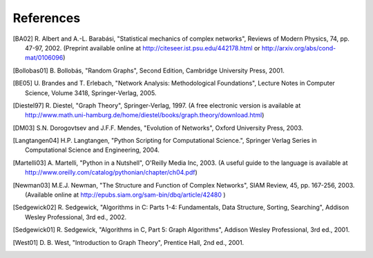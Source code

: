 ..  -*- coding: utf-8 -*-

References
==========

.. [BA02] R. Albert and A.-L. Barabási, "Statistical mechanics of complex
   networks", Reviews of Modern Physics, 74, pp. 47-97, 2002.
   (Preprint available online at http://citeseer.ist.psu.edu/442178.html
   or http://arxiv.org/abs/cond-mat/0106096)


.. [Bollobas01] B. Bollobás, "Random Graphs", Second Edition,
   Cambridge University Press, 2001.

.. [BE05] U. Brandes and T. Erlebach, "Network Analysis:
   Methodological Foundations", Lecture Notes in Computer Science, 
   Volume 3418, Springer-Verlag, 2005.

.. [Diestel97] R. Diestel, "Graph Theory", Springer-Verlag, 1997.
   (A free electronic version is available at
   http://www.math.uni-hamburg.de/home/diestel/books/graph.theory/download.html)


.. [DM03] S.N. Dorogovtsev and J.F.F. Mendes, "Evolution of Networks",
   Oxford University Press, 2003.


.. [Langtangen04] H.P. Langtangen, "Python Scripting for Computational
    Science.", Springer Verlag Series in Computational Science and
    Engineering, 2004. 


.. [Martelli03]  A. Martelli, "Python in a Nutshell", O'Reilly Media
   Inc, 2003. (A useful guide to the language is available at 
   http://www.oreilly.com/catalog/pythonian/chapter/ch04.pdf)


.. [Newman03] M.E.J. Newman, "The Structure and Function of Complex
   Networks", SIAM Review, 45, pp. 167-256, 2003. (Available online at 
   http://epubs.siam.org/sam-bin/dbq/article/42480 ) 


.. [Sedgewick02] R. Sedgewick, "Algorithms in C: Parts 1-4: 
   Fundamentals, Data Structure, Sorting, Searching", Addison Wesley
   Professional, 3rd ed., 2002.


.. [Sedgewick01] R. Sedgewick, "Algorithms in C, Part 5: Graph Algorithms",
   Addison Wesley Professional, 3rd ed., 2001.


.. [West01] D. B. West, "Introduction to Graph Theory", Prentice Hall,
    2nd ed., 2001.  



